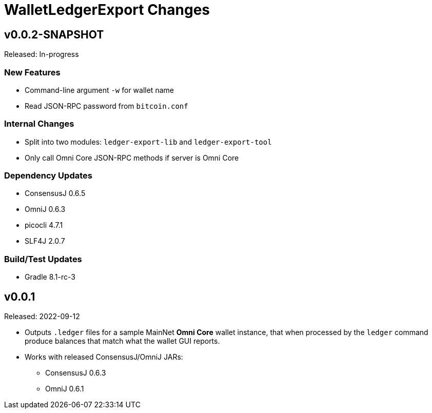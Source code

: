 = WalletLedgerExport Changes
:homepage: https://github.com/ConsensusJ/WalletLedgerExport


== v0.0.2-SNAPSHOT

Released: In-progress

=== New Features

* Command-line argument `-w` for wallet name
* Read JSON-RPC password from `bitcoin.conf`

=== Internal Changes

* Split into two modules: `ledger-export-lib` and `ledger-export-tool`
* Only call Omni Core JSON-RPC methods if server is Omni Core

=== Dependency Updates

* ConsensusJ 0.6.5
* OmniJ 0.6.3
* picocli 4.7.1
* SLF4J 2.0.7

=== Build/Test Updates

* Gradle 8.1-rc-3

== v0.0.1

Released: 2022-09-12

* Outputs `.ledger` files for a sample MainNet **Omni Core** wallet instance, that when processed by the `ledger` command produce balances that match what the wallet GUI reports.

* Works with released ConsensusJ/OmniJ JARs:

** ConsensusJ 0.6.3

** OmniJ 0.6.1
